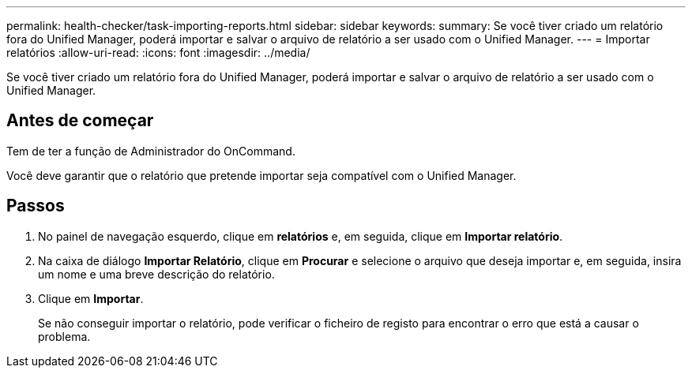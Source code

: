 ---
permalink: health-checker/task-importing-reports.html 
sidebar: sidebar 
keywords:  
summary: Se você tiver criado um relatório fora do Unified Manager, poderá importar e salvar o arquivo de relatório a ser usado com o Unified Manager. 
---
= Importar relatórios
:allow-uri-read: 
:icons: font
:imagesdir: ../media/


[role="lead"]
Se você tiver criado um relatório fora do Unified Manager, poderá importar e salvar o arquivo de relatório a ser usado com o Unified Manager.



== Antes de começar

Tem de ter a função de Administrador do OnCommand.

Você deve garantir que o relatório que pretende importar seja compatível com o Unified Manager.



== Passos

. No painel de navegação esquerdo, clique em *relatórios* e, em seguida, clique em *Importar relatório*.
. Na caixa de diálogo *Importar Relatório*, clique em *Procurar* e selecione o arquivo que deseja importar e, em seguida, insira um nome e uma breve descrição do relatório.
. Clique em *Importar*.
+
Se não conseguir importar o relatório, pode verificar o ficheiro de registo para encontrar o erro que está a causar o problema.


